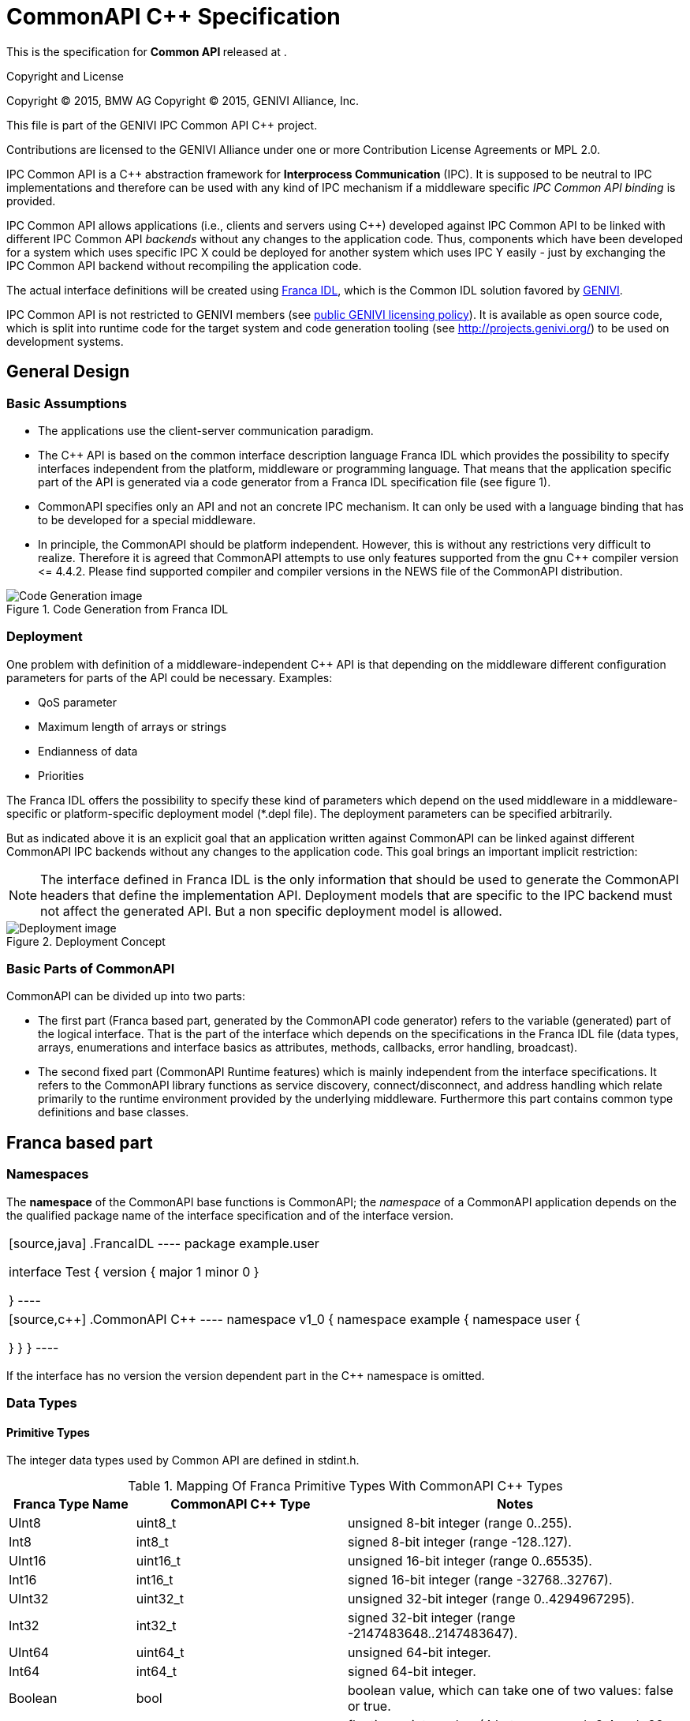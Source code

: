 = CommonAPI C++ Specification

:doctitle: CommonAPI C++ Specification
:website: http://projects.genivi.org/commonapi/
:version:
:toc:
:revdate:
:imagedir:
:cppstr: c++

This is the specification for *Common API {version}* released at {revdate}.

.Copyright and License
*******************************************************************************
Copyright (C) 2015, BMW AG
Copyright (C) 2015, GENIVI Alliance, Inc.

This file is part of the GENIVI IPC Common API C++ project.

Contributions are licensed to the GENIVI Alliance under one or more
Contribution License Agreements or MPL 2.0.
*******************************************************************************

IPC Common API is a C++ abstraction framework for *Interprocess Communication* (IPC). It is supposed to be neutral to IPC implementations and therefore can be used with any kind of IPC mechanism if a middleware specific _IPC Common API binding_ is provided.

IPC Common API allows applications (i.e., clients and servers using C++) developed against IPC Common API to be linked with different IPC Common API _backends_ without any changes to the application code. Thus, components which have been developed for a system which uses specific IPC X could be deployed for another system which uses IPC Y easily - just by exchanging the IPC Common API backend without recompiling the application code.

The actual interface definitions will be created using http://code.google.com/a/eclipselabs.org/p/franca/[Franca IDL], which is the Common IDL solution favored by http://www.genivi.org/[GENIVI].

IPC Common API is not restricted to GENIVI members (see https://www.genivi.org/sites/default/files/genivi_public_newsletter_October_2013_liquid.html#LIC[public GENIVI licensing policy]). It is available as open source code, which is split into runtime code for the target system and code generation tooling (see http://projects.genivi.org/) to be used on development systems.

== General Design

=== Basic Assumptions

- The applications use the client-server communication paradigm.
- The C++ API is based on the common interface description language Franca IDL which provides the possibility to specify interfaces independent from the platform, middleware or programming language. That means that the application specific part of the API is generated via a code generator from a Franca IDL specification file (see figure 1). 
- CommonAPI specifies only an API and not an concrete IPC mechanism. It can only be used with a language binding that has to be developed for a special middleware.
- In principle, the CommonAPI should be platform independent. However, this is without any restrictions very difficult to realize. Therefore it is agreed that CommonAPI attempts to use only features supported from the gnu C++ compiler version \<= 4.4.2. Please find supported ((compiler)) and compiler versions in the NEWS file of the CommonAPI distribution.

.Code Generation from Franca IDL
image::{imagedir}/CodeGenerationFrancaIDL.png[Code Generation image]

=== Deployment

One problem with definition of a middleware-independent C++ API is that depending on the middleware different configuration parameters for parts of the API could be necessary. Examples:

- QoS parameter
- Maximum length of arrays or strings
- Endianness of data
- Priorities

The Franca IDL offers the possibility to specify these kind of parameters which depend on the used middleware in a middleware-specific or platform-specific deployment model (*.depl file). The deployment parameters can be specified arbitrarily.

But as indicated above it is an explicit goal that an application written against CommonAPI can be linked against different CommonAPI IPC backends without any changes to the application code. This goal brings an important implicit restriction:

[NOTE]
The interface defined in Franca IDL is the only information that should be used to generate the CommonAPI headers that define the implementation API. Deployment models that are specific to the IPC backend must not affect the generated API. But a non specific deployment model is allowed.

.Deployment Concept
image::{imagedir}/Deployment.png[Deployment image]

=== Basic Parts of CommonAPI

CommonAPI can be divided up into two parts:

- The first part (Franca based part, generated by the CommonAPI code generator) refers to the variable (generated) part of the logical interface. That is the part of the interface which depends on the specifications in the Franca IDL file (data types, arrays, enumerations and interface basics as attributes, methods, callbacks, error handling, broadcast).
- The second fixed part (CommonAPI Runtime features) which is mainly independent from the interface specifications. It refers to the CommonAPI library functions as service discovery, connect/disconnect, and address handling which relate primarily to the runtime environment provided by the underlying middleware. Furthermore this part contains common type definitions and base classes.

== Franca based part

=== Namespaces

The *namespace* of the CommonAPI base functions is CommonAPI; the _namespace_ of a CommonAPI application depends on the the qualified package name of the interface specification and of the interface version.

[cols="<50%asciidoc,<50%asciidoc",frame="none",grid="none"]
|====
|[source,java]
.FrancaIDL
----
package example.user

interface Test {
	version { major 1 minor 0 }
	
}
----
|[source,{cppstr}]
.CommonAPI C++
----
namespace v1_0 {
namespace example {
namespace user {

}
}
}
----
|====

If the interface has no version the version dependent part in the C++ namespace is omitted.

=== Data Types

==== Primitive Types

The integer data types used by Common API are defined in +stdint.h+.

.Mapping Of Franca Primitive Types With CommonAPI C++ Types
[width="100%",cols="3,5,8",options="header"]
|=========================================================
|Franca Type Name |CommonAPI C++ Type |Notes

|+UInt8+ |+uint8_t+ |
unsigned 8-bit integer (range 0..255).

|+Int8+ |+int8_t+ |
signed 8-bit integer (range -128..127).

|+UInt16+ |+uint16_t+ |
unsigned 16-bit integer (range 0..65535).

|+Int16+ |+int16_t+ |
signed 16-bit integer (range -32768..32767).

|+UInt32+ |+uint32_t+ |
unsigned 32-bit integer (range 0..4294967295).

|+Int32+ |+int32_t+ |
signed 32-bit integer (range -2147483648..2147483647).

|+UInt64+ |+uint64_t+ |
unsigned 64-bit integer.

|+Int64+ |+int64_t+ |
signed 64-bit integer.

|+Boolean+ |+bool+ |
boolean value, which can take one of two values: false or true.

|+Float+ |+float+ |
floating point number (4 bytes, range +/- 3.4e +/- 38, ~7 digits).

|+Double+ |+double+ |
double precision floating point number (8 bytes, range +/- 1.7e +/- 308, ~15 digits).

|+String+ |+std::string+ |
character string.

|+ByteBuffer+ |+std::vector<uint8_t>+ |
buffer of bytes (aka BLOB).
|=========================================================

Franca has only one string data type, and if necessary the wire format / ((encoding)) can be specified via deployment model. The proxies always expect and deliver *UTF-8*.

==== Arrays

Franca ((array)) types (in explicit and implicit notation) are mapped to +std::vector<T>+. While explicitly defined array types will be made available as typedef with the name as it was given in Franca IDL, the implicit version will just be generated as +std::vector<T>+ wherever needed.

==== Structures

Franca +struct+ types are mapped to C++ +struct+ types. Example:

.FrancaIDL
[source,java]
----
struct TestStruct {
	UInt16 uintValue
	String stringValue
}
----

.CommonAPI C++
[source,{cppstr}]
----
struct TestStruct : CommonAPI::Struct<uint16_t, std::string> {
	
	TestStruct() {
	}
	TestStruct(const uint16_t &_uintValue, const std::string &_stringValue)	{
		std::get\<0>(values_) = _uintValue;
		std::get\<1>(values_) = _stringValue;
	}
	
	inline const uint16_t &getUintValue() const { return std::get\<0>(values_); }
	inline void setUintValue(const uint16_t &_value) { std::get\<0>(values_) = _value; }
	inline const std::string &getStringValue() const { return std::get\<1>(values_); }
		inline void setStringValue(const std::string &_value) { std::get\<1>(values_) = _value; }
		bool operator==(const TestStruct &_other) const;
	inline bool operator!=(const TestStruct &_other) const {
		return !((*this) == _other);
	}

};
----

Structures are mapped to a (generated) +struct+ which inherits from +CommonAPI::Struct+. +CommonAPI::Struct+ holds the structured data in a tuple. The generated class provides getter- and setter-methods for the structure members.

CommonAPI +Struct+ base class (_Struct.hpp_):

.CommonAPI C++
[source,{cppstr}]
----
template<typename... _Types>
struct Struct {
	std::tuple<_Types...> values_;
};
----

One problem is the possibility to inherit structures in Franca IDL. This feature is implemented by the code generator which generates the struct members of the base type into the extended type.

*Polymorphic* structs are mapped to an interface that is derived from the base class +PolymorphicStruct+ and contain their parameter in a +struct+.

.CommonAPI C++
[source,{cppstr}]
----
struct PolymorphicStruct {
	virtual const Serial getSerial() const = 0;
};
----

==== Enumerations

Franca ((enumerations)) will be mapped to C++ structs which inherit from the base class +CommonAPI::Enumeration+. The Enum backing datatype and wire format by default is +uint32_t+. If needed, the wire format can be specified by a CommonAPI deployment file (enumeration backing type).

Example:

.FrancaIDL
[source,java]
----
enumeration MyEnum {
	E_UNKNOWN = "0x00"
}

enumeration MyEnumExtended extends MyEnum {
	E_NEW = "0x01"
}
----

.CommonAPI C++
[source,{cppstr}]
----
struct MyEnum : CommonAPI::Enumeration<int32_t> {
    MyEnum() = default;
    MyEnum(const int32_t &_value) 
        : CommonAPI::Enumeration<int32_t>(_value) {}
    static const int32_t E_UNKNOWN = 0;
};

struct MyEnumExtended : MyEnum {
    MyEnumExtended() = default;
    MyEnumExtended(const int32_t &_value) 
        : MyEnum(_value) {}
    static const int32_t E_NEW = 1;
};
----

[NOTE]
In earlier versions of ComonAPI Franca enumerations were mapped to strongly typed C++11 enums. This was changed because CommonAPI needs for the new serialization/deserialization concept the possibility to cast CommonAPI enumerations implicitely to its base types.

The neumeration base class looks like:

.CommonAPI C++
[source,{cppstr}]
----
template <typename _Base>
struct Enumeration {

	Enumeration() = default;
	Enumeration(const _Base &_value)
		: value_(_value) {
	}

	inline Enumeration &operator=(const _Base &_value) {
		value_ = _value;
		return (*this);
	}
	inline operator const _Base() const {
		return value_;
	}
	inline bool operator == (const Enumeration<_Base> &_other) const {
		return value_ == _other.value_;
	}
	inline bool operator != (const Enumeration<_Base> &_other) const {
		return value_ != _other.value_;
	}

	__Base value__;
};
----

==== Maps

For efficiency reasons the CommonAPI data type for Franca ((maps)) is +std::unordered_map<K,V>+.

[cols="<30%asciidoc,<70%asciidoc",frame="none",grid="none"]
|====
|[source,java]
.FrancaIDL
----
map MyMap {
	UInt32 to String
}
----
|[source,{cppstr}]
.CommonAPI C++
----
typedef std::unordered_map<uint32_t, std::string> MyMap;
----
|====

==== Unions

Franca ((union)) types are implemented as a typedef of CommonAPI generic templated C++ variant class.

[cols="<40%asciidoc,<60%asciidoc",frame="none",grid="none"]
|====
|[source,java]
.FrancaIDL
----
union MyUnion {
	UInt32 MyUInt
	String MyString
}
----
|[source,{cppstr}]
.CommonAPI C++
----
typedef Variant<uint32_t, std::string> MyUnion;
----
|====

This uses a variadic template to define the possible options, and implements operators in the expected fashion.

Assignment works by constructor or assignment operator:

[source,{cppstr}]
----
MyUnion union = 5;
MyUnion stringUnion("my String");
----

Getting the contained value is done via a get method templated to the type desired for type safety. This results in a compile error if an impossible type is attempted to be fetched. In case of fetching a type which can be contained but is not an exception is thrown. The choice of an exception at this point is made for the following reasons:

- Returning pointers is inconvenient, especially in case of primitives.
- Returning a temporary reference in case of failure is dangerous due to potential for segmentation faults in case of accidental use.
- Returning a null heap object will be a memory leak if not deleted by the user.

[source,{cppstr}]
----
MyUnion union = 5;
int a = union.get<uint32_t>(); //Works!
std::string b = union.get<std::string>(); //Throws exception
----

Also available is an templated isType method to test for the contained type:

[source,{cppstr}]
----
MyUnion union = 5;
bool contained = union.isType<uint32_t>(); //True!
contained = union.isType<std::string>(); //False!
----

[NOTE]
To enable comparisons between variants in an inheritance hierarchy comparators have to be generated for the C\++ types, as C++ as all ((variants)) are instances of the same generic class.

==== Type Aliases

Franca typedefs are mapped to C++ +typedef+.

==== Type Collections

In Franca a set of user-defined types can be defined as _type collection_. The name of the type collection, referred to as _typecollectionname_, can be empty. CommonAPI uses for empty type collection the default name __Anonymous__.

The CommonAPI code generator generates the header file __Anonymous__.hpp and creates a C++ +struct+ for the type collection.

[source,java]
.FrancaIDL
----
package example.user

typeCollection {
	typedef a is Int16
}
----

[source,{cppstr}]
.CommonAPI C++
----
namespace example {
namespace user {

struct __Anonymous__ {
    typedef int16_t a;

	static inline const char* getTypeCollectionName() {
	    static const char* typeCollectionName = "example.user.__Anonymous__";
	    return typeCollectionName;
	}
}; // struct __Anonymous__

} // namespace user
} // namespace example
----

[NOTE]
In the internal Franca model type collections are a base class of interfaces. Type collections also can have a version. In this case the namespace is exented like a generated version name (e.g. +v1_0+). The example does not contain any version, therefore the generated namespace only contains the package names.

=== Interfaces

==== Basics

For the Franca interface name, referred to as _interfacename_, a class +interfacename+ is generated which provides the methods +getInterfaceName+ and +getInterfaceVersion+. The ((version)) is mapped to a struct +CommonAPI::Version+.

[source,java]
.FrancaIDL
----
package commonapi.examples

interface ExampleInterface {
	version { major 1 minor 0 }
}
----

[source,{cppstr}]
.CommonAPI C++
----
namespace v1_0 {
namespace commonapi {
namespace examples {

class ExampleInterface {
public:
    virtual ~ExampleInterface() { }

    static inline const char* getInterface();
    static inline CommonAPI::Version getInterfaceVersion();
};

const char* ExampleInterface::getInterface() {
    return ("commonapi.examples.ExampleInterface");
}

CommonAPI::Version ExampleInterface::getInterfaceVersion() {
    return CommonAPI::Version(1, 0);
}


} // namespace examples
} // namespace commonapi
} // namespace v1_0
----

The specification of the version structure is part of the namespace CommonAPI:
[source,{cppstr}]
----
namespace CommonAPI {

struct Version {
    Version() = default;
    Version(const uint32_t &majorValue, const uint32_t &minorValue)
    	: Major(majorValue), Minor(minorValue) {
    }

    uint32_t Major;
    uint32_t Minor;
};

} // namespace CommonAPI
----

As described above it is a basic assumption that the applications use the client-server communication paradigm. That means that the CommonAPI code generator generates stub code for the server implementation and proxy code for the client implementation.

At least the following files are generated:

.Generated files of the CommmonAPI code generator for the example interface +ExampleInterface+
[width="100%",cols="1,1"]
|=========================================================
|ExampleInterface.hpp | Common header file for client and service

|ExampleInterfaceProxy.hpp | proxy class

|ExampleInterfaceProxyBase.hpp | base class for proxy

|ExampleInterfaceStub.hpp | stub

|=========================================================

The following picture shows the relationships between the proxy classes.

.Proxy Classes
image::{imagedir}/Diag_GeneratedProxy.png[Proxy image]

On stub side it looks like this.

.Stub Classes
image::{imagedir}/Diag_GeneratedStub.png[Stub image]

==== Methods

Franca IDL supports the definition of ((methods)) and ((broadcasts)). Methods can have several in and out parameters; if an additional flag ((fireAndForget)) is specified, no out parameters are permitted. Broadcasts can have only out parameters. Methods without the +fireAndForget+ flag can return an error which can be specified in Franca IDL as an enumeration. For broadcasts an additional flag +selective+ can be defined. This flag indicates that the message should not be sent to all registered participants but that the service makes a selection.

[NOTE]
- In Franca IDL there is no difference between an asynchronous or synchronous call of methods; the CommonAPI will provide both. The user of the API can decide which variant he calls.
- The CommonAPI does not provide the possibility to cancel asynchronous calls.

For methods without the +fireAndForget+ flag an additional return value ((CallStatus)) is provided which is defined as enumeration:

[source,{cppstr}]
----
enum class CallStatus {
    SUCCESS,
    OUT_OF_MEMORY,
    NOT_AVAILABLE,
    CONNECTION_FAILED,
    REMOTE_ERROR,
	UNKNOWN
};
----

The +CallStatus+ defines the transport layer result of the call, i.e. it returns:

- SUCCESS, if the remote call returned successfully.
- OUT_OF_MEMORY, if sending the call or receiving the reply could not be completed due of a lack of memory.
- NOT_AVAILABLE, if the corresponding service for the remote method call is not available.
- CONNECTION_FAILED, if there is no connection to the communication medium available.
- REMOTE_ERROR, if the sent remote call does not return (in time). *NOT* considered to be a remote error is an application level error that is defined in the corresponding Franca interface, because from the point of view of the transport layer the service still returned a valid answer. It is considered to be a remote error if no answer for a sent remote method call is returned within a defined time. It is discouraged to allow the sending of any method calls without a defined timeout. The timeout can be configured by passing an optional parameter +CallInfo+ to the method call or by the CommonAPI deployment.

[source,{cppstr}]
----
struct CallInfo {
	CallInfo()
		: timeout_(DEFAULT_SEND_TIMEOUT_MS), sender_(0) {
	}
	CallInfo(Timeout_t _timeout)
		: timeout_(_timeout), sender_(0) {
	}

	Timeout_t timeout_;
	Sender_t sender_;
};
----

The structure timeout contains an additional member +sender_+ which can be used to identify the caller of this function. The exact usage is binding specific.

For the return parameters a function object is created which is passed to the asynchronous method call. This function object can then be used directly in the client application as function pointer to a callback function or be bound to a function with a different signature. The usage of +std::bind+ is not enforced but must be possible. The bound callback function object will be called in any case:

- If the call returns successfully: Once the remote method call successfully returns, the callback function object is called with SUCCESS for its CallStatus and any received parameters.
- If a transport layer error occurs: If an error occurs that would trigger the method to return anything other but SUCCESS for its CallStatus, the callback has to be called with the corresponding CallStatus value. All other values that are input to the callback may remain unitialized in this case.

The asynchronous call returns the CallStatus as ((future)) object. This allows the synchronization of asynchronous calls to a defined time. The future object will attain its value at the same time at which the callback function object is called.

The following example shows the signatures of the generated functions. First, the Franca IDL example:

[source,java]
----
package commonapi.examples

interface ExampleInterface {

	version { major 1 minor 0 }

	method getProperty {
		in {
		UInt32 ID
	}
	out {
		String Property
	}
	error {
		OK
		NOT_OK
	}
	}

	method newMessage fireAndForget {
	in {
		String MessageName
	}
	}

	broadcast signalChanged {
	out {
		UInt32 NewValue
	}
	}

	broadcast signalSpecial selective {
	out {
		UInt32 MyValue
	}
	}
}
----

See the generated function calls for the methods _getProperty_ and _newMessage_ on *proxy side*:

[source,{cppstr}]
----
/* Calls getProperty with synchronous semantics. */
virtual void getProperty(
	const uint32_t &_ID,
	CommonAPI::CallStatus &_status,
	ExampleInterface::getPropertyError &_error,
	std::string &_Property,
	const CommonAPI::CallInfo *_info = nullptr);


/* Calls getProperty with asynchronous semantics. */
virtual std::future<CommonAPI::CallStatus> getPropertyAsync(
	const uint32_t &_ID,
	GetPropertyAsyncCallback _callback,
	const CommonAPI::CallInfo *_info = nullptr);

/* Calls newMessage with Fire&Forget semantics. */
virtual void newMessage(const std::string &_MessageName, CommonAPI::CallStatus &_status);
----

- All const parameters are input parameters.
- All non-const parameters will be filled with the returned values.
- The CallStatus will be filled when the methods return and indicate either +SUCCESS+ or which type of error has occurred. In case of an error, *ONLY* the CallStatus will be set.
- The provided callback of the asynchronous call will be called when the reply to this call arrives or an error occurs during the call. The +std::future+ returned by this method will be fulfilled at arrival of the reply. It will provide the same value for CallStatus as will be handed to the callback.

On *stub side* the generated functions are part of the generated stub (+ExampleInterfaceStub.hpp+):

[source,{cppstr}]
----
/* This is the method that will be called on remote calls on the method getProperty.*/
virtual void getProperty(
	const std::shared_ptr<CommonAPI::ClientId> _client,
	uint32_t _ID,
	getPropertyReply_t _reply) = 0;

/* This is the method that will be called on remote calls on the method newMessage.*/
virtual void newMessage(
	const std::shared_ptr<CommonAPI::ClientId> _client,
	std::string _MessageName) = 0;
----

These functions are pure virtual; that means that an implementation must be provided. A skeleton for this implementation can be generated by the code generator. The return values of the function call are wrapped into a function object:

[source,{cppstr}]
----
typedef std::function<void (ExampleInterface::getPropertyError _error, std::string _Property)> getPropertyReply_t;
----

This allows it to pass this object to other functions in order to implement an asynchronous behavior on stub side.

On stub side the additional parameter of type _ClientId_ is passed. The _ClientId_ identifies a client sending a call to a stub. It is used to identify the caller within a stub and is supposed to be added by the middleware and can be compared using the == operator. The ClientId class is declared as:

[source,{cppstr}]
----
class ClientId {
public:
	virtual ~ClientId() { }
	virtual bool operator==(ClientId& clientIdToCompare) = 0;
	virtual std::size_t hashCode() = 0;
};
----

The pure virtual methods operator==() and hascode() have to be implemented by the middleware specific binding. Note that the value of the ClientId itself is irrelevant for CommonAPI. As API only the comparison operator is offered; the middleware specific identifier could be of any size as long as it is unique. The method +hascode()+ is there so that the +ClientId+ can be used as key in a hashmap.

If we now consider the broadcast methods the generated functions on *proxy side* are:

[source,{cppstr}]
----
virtual SignalChangedEvent& getSignalChangedEvent() {
	return delegate_->getSignalChangedEvent();
}

virtual SignalSpecialSelectiveEvent& getSignalSpecialSelectiveEvent() {
	return delegate_->getSignalSpecialSelectiveEvent();
}
----

These methods return a wrapper class for an event that provides access to the broadcast +signalChanged+ (see below in this specification the CommonAPI definition of events). The wrapper class provides the methods subscribe and unsubscribe. The private property +delegate_+ is used for forwarding the function call to the specific binding.

The generated stub provides methods to fire the broadcasts and some hooks:

[source,{cppstr}]
----
virtual void fireSignalChangedEvent(const uint32_t &_NewValue) = 0;

virtual void fireSignalSpecialSelective(
	const uint32_t &_MyValue,
	const std::shared_ptr<CommonAPI::ClientIdList> _receivers = nullptr) = 0;
	
/* retreives the list of all subscribed clients for signalSpecial */
virtual std::shared_ptr<CommonAPI::ClientIdList> const getSubscribersForSignalSpecialSelective() = 0;
    
/* Hook method for reacting on new subscriptions or
   removed subscriptions respectively for selective broadcasts.*/
virtual void onSignalSpecialSelectiveSubscriptionChanged(
 	const std::shared_ptr<CommonAPI::ClientId> _client,
 	const CommonAPI::SelectiveBroadcastSubscriptionEvent _event) = 0;
 	
/* Hook method for reacting accepting or denying new subscriptions */ 
virtual bool onSignalSpecialSelectiveSubscriptionRequested(
	const std::shared_ptr<CommonAPI::ClientId> _client) = 0;
----

Note that the Franca keyword _selective_ is implemented only on stub side by using the _ClientId_ and the provided hooks.

[NOTE]
The _ClientId_ can be generated only on the stub side due to middleware specific data that can be composed entirely arbitrary.

==== Attributes

An attribute of an interface is defined by name and type. Additionally the specification of an attribute can have two flags:

- +noSubscriptions+
- +readonly+

CommonAPI provides a basic implementation of the attribute interface and a mechanism for so-called ((extensions)). The basic implementation is shown in the example below. There are four possible combinations of flags:

- standard attributes with no additional flag.
- readonly attributes (readonly flag is set).
- non observable attributes (noSubscription flag).
- and non observable and non writable attributes (both flags are set).

Attributes which are non readable but only writable are not supported by Franca IDL and CommonAPI.

Template classes for each of those four types of attributes are defined in the header file Attribute.h. The CommonAPI provides a getter function which returns a reference to an instance of the appropriate attribute template class.

.Attributes
image::{imagedir}/Diag_Attributes.png[Attribute image]

Observable attributes provide a ChangedEvent which can be used to subscribe to updates to the attribute. This Event works exactly as all other events (see description below). By default, the attributes are not cached in client side. Creating a cache on client side is not an implementation-specific detail that should be a part of the logical interface specification, nor is it a platform- or middleware-dependent parameter. Moreover, the requirements for an attribute cache can be very different depending on the application specific use case. Differences in points of view include, but are not limited to:

- Is the cache value to be updated on any value changed event or is it to be updated periodically?
- Should calls to getters of potentially cached values be blocking or non-blocking?
- Should caching be configurable per attribute or per proxy, or should caching always be enabled?
- Is getting a cached value a distinct method call or is it to be included transparently within the standard getter methods?

Because of this, there is a general scheme to include individual extensions in order to provide any additional features for attributes (Attribute Extensions). This would prevent an exponential growth of configuration possibilities within the Common API and also relieve Common API developers from the necessity to always implement all specified features for their specific middleware, regardless of whether the feature is supported by the middleware or not. On the other hand, it gives complete freedom to application developers to add an implementation for their specific needs to attribute handling.

The basic principle is that the user of the API has to implement an extension class that is derived from the base class +AttributeExtension+. The +AttributeExtension+ is packed in a wrapper class which in turn is generated for each attribute the Proxy has. A wrapper for a given attribute only then is mixed into the proxy if an extension for this given attribute is defined during construction time. The wrapper forwards the correct attribute to the constructor of the extension, so that the extension sees nothing but the attribute it should extend. Wrappers are written as templates, so that all wrappers can be reused for all attributes of the same category. As soon as an extension for an attribute is defined during construction time, the extension class will be instantiated and a method to retrieve the extended attribute will be added to the proxy.

Such an solution requires the proxy to be made ready for mixins. The proxy inherits from all mixins that are defined during construction time, so that their interface is added directly to the proxy itself. The interface that would be added to the proxies in our case would be the interface of the defined attribute extension wrappers, which in turn provide access to the actual attribute extensions. By using variadic templates the amount of possible mixins is arbitrary.

[NOTE]
Because a given proxy may not inherit from the same class twice, only one extension per attribute per proxy is possible.

The base class for extensions is defined in +AttributeExtension.hpp+.

The CommonAPI for attributes on *stub side* looks like this when we only consider the attribute +A+:

[source,{cppstr}]
----
class ExampleInterfaceStub
    : public virtual CommonAPI::Stub<ExampleInterfaceStubAdapter, ExampleInterfaceStubRemoteEvent> {
public:

	// Other code here

    /* Provides getter access to the attribute a */
    virtual const uint32_t &getAAttribute(const std::shared_ptr<CommonAPI::ClientId> _client) = 0;

	// Other code here
};
----

The attribue +a+ is stored in the default implementation of the stub class as private member. The get function has to be implemented by the application, e.g.:

[source,{cppstr}]
----
const uint32_t& ExampleInterfaceStubImpl::getAAttribute() {
    return aAttributeValue_;
}
----

Furthermore CommonAPI defines the necessary callbacks to handle remote set events related to the attributes defined in the IDL description for ExampleInterface. For each attribute two callbacks are defined in the class ExampleInterfaceStubRemoteEvent:

- a verification callback that allows to verify the requested value and to prevent setting, e.g. an invalid value ("onRemoteSet<AttributeName>").
 - an action callback to do local work after the attribute value has been changed ("onRemote<AttributeName>Changed").

[source,{cppstr}]
----
class ExampleInterfaceStubRemoteEvent {
public:
    virtual ~ExampleInterfaceStubRemoteEvent() { }

    /* Verification callback for remote set requests on the attribute a */
    virtual bool onRemoteSetAAttribute(const std::shared_ptr<CommonAPI::ClientId> _client, uint32_t a) = 0;
    /* Action callback for remote set requests on the attribute a */
    virtual void onRemoteAAttributeChanged() = 0;
};
----

An implementation could be:

[source,{cppstr}]
----
bool ExampleInterfaceStubSkel::RemoteEventHandler::onRemoteSetAAttribute(uint32_t _value) {

    const bool valueChanged = (aAttributeValue_ != _value);
    aAttributeValue_ = std::move(_value);
    return valueChanged;
}
----

An API for sending broadcasts and attribute-changed-notifications of observable attributes is provided by the class ExampleInterfaceStubAdapter:
 
[source,{cppstr}]
----
class ExampleInterfaceStubAdapter
    : virtual public CommonAPI::StubAdapter, 
      public ExampleInterface {
 public:
    virtual void fireAAttributeChanged(const uint32_t& a) = 0;

};
----

The fireAAttributeChanged method can be used in an implementation like this:

[source,{cppstr}]
----
void ExampleInterfaceStubImpl::setAAttribute(uint32_t _value) {

    if (valueChanged && stubAdapter_ != NULL) {
        stubAdapter_->fireAAttributeChanged(aAttributeValue_);
    }
}
----

If skeletons for the stubs are generated (code generator option), they do:

- nothing on method calls
- return the new value of an attribute on a verify callback
- do nothing on an attribute changed callback

==== Events

Events provide an asyncronous interface to remotely triggered actions. This covers broadcast methods in Franca IDL and change events for attributes Every proxy also provides an availabity event which can be used for notifications of the proxies status. The Events provide a subscribe and unsubscribe method which allow registration and de-registration of callbacks.

The relevant part of the public interface of the event class is as follows:

[source,{cppstr}]
----
template<typename... _Arguments>
class Event {
public:
    
    typedef uint32_t Subscription;
    typedef std::function<void(const _Arguments&...)> Listener;

    Subscription subscribe(Listener listener);
    void unsubscribe(Subscription subscription);
    
    // Some more code here
    
};
----

[NOTE]
- Your _Listener_ will be called first time after your subscription and then on any time when there is a new event (e.g. the attribute has changed).

== Runtime

=== Runtime Interface

The Common API ((Runtime)) is the base class from which all class loading starts. The Common API Runtime accesses a config file to determine which specific middleware runtime library shall be loaded. Middleware libraries are either linked statically or are provided as shared objects (file extension .so), so they can be loaded dynamically.

[NOTE]
The Runtime has no reference to any specific middleware. The used middleware is part of the CommonAPI configuration settings.

The public interface of the runtime class provides the following functions:

==== Access to a generic, static runtime object

[source,{cppstr}]
----
static std::shared_ptr<Runtime> get();
----

==== Configuration Properties

[source,{cppstr}]
----
static std::string getProperty(const std::string &_name);
static void setProperty(const std::string &_name, const std::string &_value);
----

API for getting and setting configuration properties at runtime.


==== Standard Build Proxy

[source,{cppstr}]
----
template< template<typename ...> class _ProxyClass, typename ... _AttributeExtensions >
std::shared_ptr< _ProxyClass<_AttributeExtensions...> > buildProxy(
	const std::string &_domain,
    const std::string &_instance,
    const ConnectionId_t &_connectionId = DEFAULT_CONNECTION_ID) {

           // Implementation here
}
----

The _buildProxy_ method is a factory method for instantiating a proxy class for a certain instance of a certain interface. The generated proxy class for this interface is the template parameter +_ProxyClass+; +_domain+ and +_instance+ are parts of the CommonAPI address (see definition below). The +_connectionId+ is an optional parameter which can be used to assign proxies to different logical connections. Each connection means an own receiver thread for incoming messages (no mainloop integration). 

==== Build Proxy With Mainloop Integration

[source,{cppstr}]
----
template<template<typename ...> class _ProxyClass, typename ... _AttributeExtensions >
std::shared_ptr< _ProxyClass<_AttributeExtensions...> > buildProxy(
	const std::string &_domain,
    const std::string &_instance,
    std::shared_ptr<MainLoopContext> _context) {
    
           // Implementation here
}
----

_buildProxy_ method for the integration with external mainloops (no internal thread will be created). Create the mainloop context object by +std::make_shared < CommonAPI::MainLoopContext >+.

==== Build Proxy With Default Attribute Extension

[source,{cppstr}]
----
template <template<typename ...> class _ProxyClass, template<typename> class _AttributeExtension>
std::shared_ptr<typename DefaultAttributeProxyHelper<_ProxyClass, _AttributeExtension>::class_t>
	buildProxyWithDefaultAttributeExtension(
		const std::string &_domain,
		const std::string &_instance,
		const ConnectionId_t &_connectionId = DEFAULT_CONNECTION_ID) {
			
			// Implementation here
}
----

_buildProxy_ method without mainloop integration and with one default attribute extension for the whole proxy.

==== Build Proxy With Default Attribute Extension And Mainloop Integration

[source,{cppstr}]
----
template <template<typename ...> class _ProxyClass, template<typename> class _AttributeExtension>
std::shared_ptr<typename DefaultAttributeProxyHelper<_ProxyClass, _AttributeExtension>::class_t>
	buildProxyWithDefaultAttributeExtension(
		const std::string &_domain,
		const std::string &_instance,
		std::shared_ptr<MainLoopContext> _context) {
		
			// Implementation here
}
----

_buildProxy_ method with mainloop context and with one default attribute extension for the whole proxy.

==== Register Service

[source,{cppstr}]
----
template<typename _Stub>
bool registerService(
	const std::string &_domain,
	const std::string &_instance,
	std::shared_ptr<_Stub> _service,
	const ConnectionId_t &_connectionId = DEFAULT_CONNECTION_ID) {
	
		// Implementation here
}
----

The _registerService_ method can be used very similar to the build proxy method on service side. Pass your the implementation of the generated stub as shared pointer (argument +std::shared_ptr<_Stub> _service+). On stub side there are no attribute extensions.

[source,{cppstr}]
----
template<typename _Stub>
bool registerService(
	const std::string &_domain,
	const std::string &_instance,
	std::shared_ptr<_Stub> _service,
	std::shared_ptr<MainLoopContext> _context) {
	
		// Implementation here
}
----

The _registerService_ method with mainloop context.

[source,{cppstr}]
----
bool unregisterService(
	const std::string &_domain,
	const std::string &_interface,
	const std::string &_instance) {
	
		// Implementation here
}
----

Unregister service.

=== Proxy Interface

The proxy base class has the following interface (slightly simplified):

[source,{cppstr}]
----
class Proxy {
public:
	virtual ~Proxy();

	const Address &getAddress() const;
	std::future<void> getCompletionFuture();
	virtual bool isAvailable() const = 0;
	virtual bool isAvailableBlocking() const = 0;
	virtual ProxyStatusEvent& getProxyStatusEvent() = 0;

protected:
	Address address_;
	std::promise<void> completed_;
};
----

- _isAvailable_ is a non-blocking check whether the remote service for this proxy currently is available. Always returns false until the availability of the proxy is determined. The proxy actively determines its availability status asynchronously and ASAP as soon as it is created, and maintains the correct state afterwards.
- _isAvailableBlocking_ blocks until the service is available.
- _getCompletionFuture_ returns the std::future associated with std::promise variable +completed_+, which is fulfilled when the proxy destructor is called. Hence the future object returned is useful to determine when the last reference to a proxy by std::shared_ptr<..Proxy> has been released (what includes internal references from CommonAPI bindings, which may not be controlled by the user directly). Note that _getCompletionFuture_ can only be invoked once per proxy, otherwise future_already_retrieved exception is thrown, i.e. when sharing the future's state is desired, returned std::future can be converted into a std::shared_future at the user's discretion.
- You may subscribe to the _ProxyStatusEvent_ in order to have a callback notified whenever the availability status of the proxy changes. It is guaranteed that the callback is notified of the proxy's currently known availability status at the same instant in which the subscription is done (i.e. the callback will most likely be called with a value of false if you subscribe for this event right after the proxy has been instantiated).
- Calls to synchronous methods will block until the initial availability status of the proxy is determined. As soon as the availability status has been determined at least once, calls to synchronous methods will return NOT_AVAILABLE as value for the CallStatus whenever isAvailable() would return false.
- Calls to asynchronous methods do not wait for the initial availability status to be determined. Calls to asynchronous methods will instantly call the given callback with NOT_AVAILABLE as value for the CallStatus whenever isAvailable() would return false.

The member variable +address_+ is the address at which the service that shall be accessed will be available. The following extract shows the relevant parts of the address class:

[source,{cppstr}]
----
class Address {
public:

	bool operator<(const Address &_other) const;

	std::string getAddress() const;
	void setAddress(const std::string &_address);

	const std::string &getDomain() const;
	void setDomain(const std::string &_domain);

	const std::string &getInterface() const;
	void setInterface(const std::string &_interface);

	const std::string &getInstance() const;
	void setInstance(const std::string &_instance);

private:
	std::string domain_;
	std::string interface_;
	std::string instance_;
};
----

The CommonAPI address consists of three parts:

[width="80%",cols="3,10"]
|=========================================================

|_Interface Name_ |
This is the name of the interface the proxy or stub was built for. If not configured otherwise this is the full qualified name of the Franca interface.

|_Instance Name_ |
This is an arbitrary name for the instance of the interface implementation.

|_Domain_ |
The domain is again an arbitrary name; the default name is +local+.
|=========================================================

The member variable +completed_+ keeps the std::promise which is fulfilled in case the proxy is destroyed, in order to signal the std::future returned by +getCompletionFuture+, what allows users to find out when a proxy is asctually destroyed, e.g. it is useful to find out when it is safe to free callbacks previously passed to a proxy. As proxy instance lifetime is controlled by std::shared_ptr it might not always been clear when the last reference from a std::shared_ptr has been released, thus a proxy is destroyed.

=== Configuring CommonAPI

There are basically two possibilities to realize a specific behavior of your interface or to realize new features:

- As described above the middleware implementation can be changed without changing the API for the applications. Changes in the configuration in the middleware or platform can be realized by changing the deployment specification and the deployment settings in the *.depl files.
- For attributes (see specification below) there is the possibility to define and implement so-called extensions. This allows the developer to extend the standard framework with own implementations in a predefined and specified way. One example is to implement a cache for attributes on proxy side.

CommonAPI has an own deployment specification which is part of the CommonAPI code generator. All deployment parameters for CommonAPI itself must be optional.

The CommonAPI runtime and available bindings can be configured by ini-files. The CommonAPI configuration file is +commonapi.ini+. There are three places where CommonAPI Runtime tries to find this file (in the following order):

1. in the directory of the current executable. If there is a +commonapi.ini+ file, it has the highest priority.
2. in the directory which is specified by the environment variable +COMMONAPI_CONFIG+.
3. in the global default directory +/etc+.

The configuration file has at least the following sections; all sections are optional.

[width="80%",cols="3,10"]
|=========================================================

|+logging+ |
Settings for the internal CommonAPI logging.

|+default+ |
Default name of the binding.

|+proxy+ |
This section defines for each required CommonAPI address the shared library with the binding specific, generated glue code which has to be loaded when the proxy is created: _<CommonAPI address>_=_<library name>_

|+stub+ |
This section defines for each required CommonAPI address the shared library with the binding specific, generated glue code which has to be loaded when the stub is registered: _<CommonAPI address>_=_<library name>_
|=========================================================

=== Mainloop Integration

As it is described in the chapter _Runtime Class_ CommonAPI supports multithreaded execution (standard threading) as well as single threaded execution (mainloop integration). In the multithreaded case the number of threads depends on the number of different connection IDs.

In the case of mainloop integration a so-called _MainLoopContext_ must be instantiated and passed to the _buildProxy_ or _registerService_ method. The +CommonAPI::MainLoopContext+ provides nothing but hooks for callbacks that will be called on specific binding internal events. Internal events may be

- (De-)Registration of a +CommonAPI::DispatchSource+
- (De-)Registration of a +CommonAPI::Watch+
- (De-)Registration of a +CommonAPI::Timeout+
- Issuing of a wakeup call

Each of these calls has to be mapped to an appropriate method in the context of the actual Mainloop that does the single threaded execution. CommonAPI does *NOT* provide a fully fledged implementation for a Mainloop!

What the mainloop related interfaces are meant for is this:

- +CommonAPI::DispatchSource+: Hooks that may have work ready that is to be done, e.g. dispatching a method call to a stub, dispatching a method return to a proxy callback and the like. There is no constraint on what kind of work may be represented by a DispatchSource, *BUT* a dispatch source may *NOT* be directly related to a file descriptor that is used to actually read or write the incoming or outgoing transmission from or to a transport!
- +CommonAPI::Watch+: Work that is related to a file descriptor that is used for reading from or writing to a transport is represented by Watches. *ANY* work that is not directly related to such a file descriptor may *NOT* be represented by watches!
- +CommonAPI::Timeout+: Represents the work that has to be done when a timeout occurs (e.g. deleting the structures that are used to identify an answer to an asynchronous call and calling the callback that is waiting for it with an appropriate error flag). A timeout stores internally both the interval of time within which it is to be dispatched, and the next moment in time the timeout is to be dispatched.

A binding developer *MUST* provide his own implementations for at least DispatchSource and Watch in order to ensure the functionality of his respective CommonAPI binding in the single threaded case, and must ensure that the appropriate instances of those classes are handed to the application via the MainLoopContext that was handed to the factory that is used to instantiate proxies and stubs.

An application developer *MAY* provide additional implementations of all these classes.

[glossary]
Glossary
--------

[glossary]
BLOB::
  Binary Large Object.

IDL::
  Interface Description Language.

IPC::
  Interprocess Communication.

GENIVI::
  is a non-profit industry alliance committed to driving the broad adoption of an In-Vehicle Infotainment (IVI) open-source development platform.


ifdef::backend-docbook[]
[index]
Example Index
-------------
////////////////////////////////////////////////////////////////
The index is normally left completely empty, it's contents being
generated automatically by the DocBook toolchain.
////////////////////////////////////////////////////////////////
endif::backend-docbook[]


